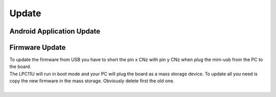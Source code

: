 Update
======

Android Application Update
--------------------------

Firmware Update
---------------

| To update the firmware from USB you have to short the pin x CNz with pin y CNz when plug the mini-usb from the PC to the board.
| The LPC11U will run in boot mode and your PC will plug the board as a mass storage device. To update all you need is copy the new firmware in the mass storage. Obviously delete first the old one.
| 

.. image:: _images/louvre_board.jpg
